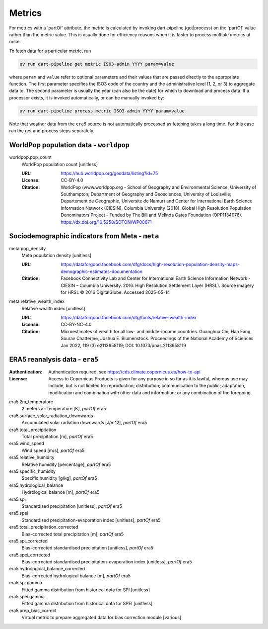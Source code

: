 *******
Metrics
*******

For metrics with a 'partOf' attribute, the metric is calculated by invoking
dart-pipeline (get|process) on the 'partOf' value rather than the metric value.
This is usually done for efficiency reasons when it is faster to process
multiple metrics at once.

To fetch data for a particular metric, run

.. code-block::

   uv run dart-pipeline get metric ISO3-admin YYYY param=value

where ``param`` and ``value`` refer to optional parameters and their values
that are passed directly to the appropriate function. The first parameter
specifies the ISO3 code of the country and the administrative level (1, 2, or
3) to aggregate data to. The second parameter is usually the year (can also be
the date) for which to download and process data. If a processor exists, it is
invoked automatically, or can be manually invoked by:

.. code-block::

   uv run dart-pipeline process metric ISO3-admin YYYY param=value

Note that weather data from the ``era5`` source is not automatically processed
as fetching takes a long time. For this case run the get and process steps
separately.


WorldPop population data - ``worldpop``
===========================================================

worldpop.pop_count
    WorldPop population count [unitless]

    :URL: https://hub.worldpop.org/geodata/listing?id=75
    :License: CC-BY-4.0
    :Citation:
      WorldPop (www.worldpop.org - School of Geography and Environmental
      Science, University of Southampton; Department of Geography and
      Geosciences, University of Louisville; Departement de Geographie,
      Universite de Namur) and Center for International Earth Science
      Information Network (CIESIN), Columbia University (2018). Global
      High Resolution Population Denominators Project - Funded by The
      Bill and Melinda Gates Foundation (OPP1134076).
      https://dx.doi.org/10.5258/SOTON/WP00671

Sociodemographic indicators from Meta - ``meta``
===========================================================

meta.pop_density
    Meta population density [unitless]

    :URL: https://dataforgood.facebook.com/dfg/docs/high-resolution-population-density-maps-demographic-estimates-documentation
    :Citation:
      Facebook Connectivity Lab and Center for International Earth Science
      Information Network - CIESIN – Columbia University. 2016.
      High Resolution Settlement Layer (HRSL). Source imagery for
      HRSL © 2016 DigitalGlobe. Accessed 2025-05-14

meta.relative_wealth_index
    Relative wealth index [unitless]

    :URL: https://dataforgood.facebook.com/dfg/tools/relative-wealth-index
    :License: CC-BY-NC-4.0
    :Citation:
      Microestimates of wealth for all low- and middle-income countries.
      Guanghua Chi, Han Fang, Sourav Chatterjee, Joshua E. Blumenstock.
      Proceedings of the National Academy of Sciences Jan 2022, 119 (3)
      e2113658119; DOI: 10.1073/pnas.2113658119

ERA5 reanalysis data - ``era5``
===========================================================
:Authentication: Authentication required, see https://cds.climate.copernicus.eu/how-to-api
:License:
    Access to Copernicus Products is given for any purpose in so far
    as it is lawful, whereas use may include, but is not limited to: reproduction;
    distribution; communication to the public; adaptation, modification and
    combination with other data and information; or any combination of the
    foregoing.

era5.2m_temperature
    2 meters air temperature [K], *partOf* era5


era5.surface_solar_radiation_downwards
    Accumulated solar radiation downwards [J/m^2], *partOf* era5


era5.total_precipitation
    Total precipitation [m], *partOf* era5


era5.wind_speed
    Wind speed [m/s], *partOf* era5


era5.relative_humidity
    Relative humidity [percentage], *partOf* era5


era5.specific_humidity
    Specific humidity [g/kg], *partOf* era5


era5.hydrological_balance
    Hydrological balance [m], *partOf* era5


era5.spi
    Standardised precipitation [unitless], *partOf* era5


era5.spei
    Standardised precipitation-evaporation index [unitless], *partOf* era5


era5.total_precipitation_corrected
    Bias-corrected total precipitation [m], *partOf* era5


era5.spi_corrected
    Bias-corrected standardised precipitation [unitless], *partOf* era5


era5.spei_corrected
    Bias-corrected standardised precipitation-evaporation index [unitless], *partOf* era5


era5.hydrological_balance_corrected
    Bias-corrected hydrological balance [m], *partOf* era5


era5.spi.gamma
    Fitted gamma distribution from historical data for SPI [unitless]


era5.spei.gamma
    Fitted gamma distribution from historical data for SPEI [unitless]


era5.prep_bias_correct
    Virtual metric to prepare aggregated data for bias correction module [various]
